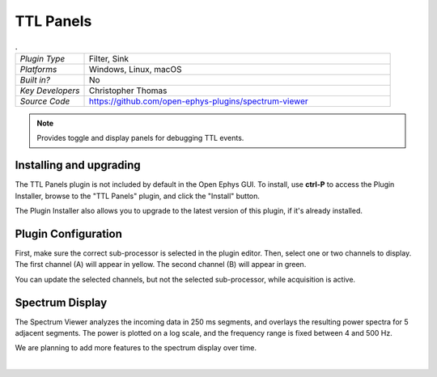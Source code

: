 .. _ttlpanels:
.. role:: raw-html-m2r(raw)
   :format: html

################
TTL Panels
################

.. image:: ../../_static/images/plugins/ttlpanels/ttlpanels-01.png
  :alt: Annotated TTL Panels Editor

.. csv-table:: .
   :widths: 18, 80

   "*Plugin Type*", "Filter, Sink"
   "*Platforms*", "Windows, Linux, macOS"
   "*Built in?*", "No"
   "*Key Developers*", "Christopher Thomas"
   "*Source Code*", "https://github.com/open-ephys-plugins/spectrum-viewer"

.. note:: Provides toggle and display panels for debugging TTL events.

Installing and upgrading
###########################

The TTL Panels plugin is not included by default in the Open Ephys GUI. To install, use **ctrl-P** to access the Plugin Installer, browse to the "TTL Panels" plugin, and click the "Install" button.

The Plugin Installer also allows you to upgrade to the latest version of this plugin, if it's already installed.

Plugin Configuration
######################

First, make sure the correct sub-processor is selected in the plugin editor. Then, select one or two channels to display. The first channel (A) will appear in yellow. The second channel (B) will appear in green.

You can update the selected channels, but not the selected sub-processor, while acquisition is active.

Spectrum Display
#################

.. image:: ../../_static/images/plugins/spectrumviewer/spectrumviewer-02.png
  :alt: Annotated Spectrum Viewer Editor

The Spectrum Viewer analyzes the incoming data in 250 ms segments, and overlays the resulting power spectra for 5 adjacent segments. The power is plotted on a log scale, and the frequency range is fixed between 4 and 500 Hz.

We are planning to add more features to the spectrum display over time.

|